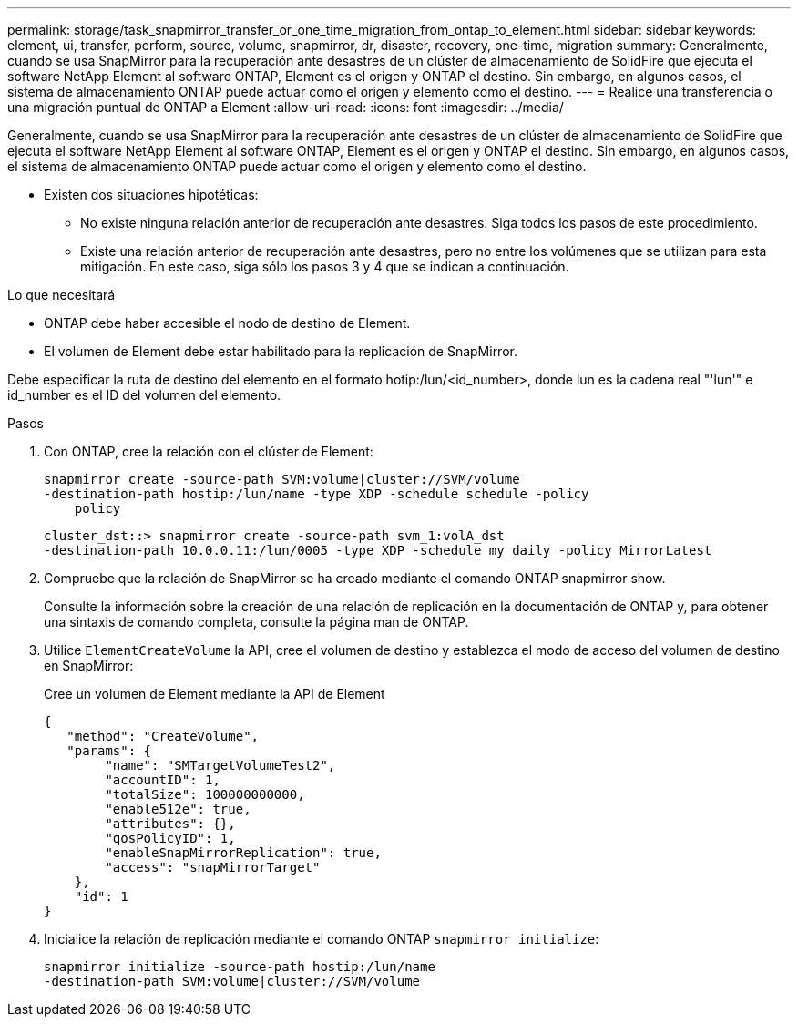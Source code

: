 ---
permalink: storage/task_snapmirror_transfer_or_one_time_migration_from_ontap_to_element.html 
sidebar: sidebar 
keywords: element, ui, transfer, perform, source, volume, snapmirror, dr, disaster, recovery, one-time, migration 
summary: Generalmente, cuando se usa SnapMirror para la recuperación ante desastres de un clúster de almacenamiento de SolidFire que ejecuta el software NetApp Element al software ONTAP, Element es el origen y ONTAP el destino. Sin embargo, en algunos casos, el sistema de almacenamiento ONTAP puede actuar como el origen y elemento como el destino. 
---
= Realice una transferencia o una migración puntual de ONTAP a Element
:allow-uri-read: 
:icons: font
:imagesdir: ../media/


[role="lead"]
Generalmente, cuando se usa SnapMirror para la recuperación ante desastres de un clúster de almacenamiento de SolidFire que ejecuta el software NetApp Element al software ONTAP, Element es el origen y ONTAP el destino. Sin embargo, en algunos casos, el sistema de almacenamiento ONTAP puede actuar como el origen y elemento como el destino.

* Existen dos situaciones hipotéticas:
+
** No existe ninguna relación anterior de recuperación ante desastres. Siga todos los pasos de este procedimiento.
** Existe una relación anterior de recuperación ante desastres, pero no entre los volúmenes que se utilizan para esta mitigación. En este caso, siga sólo los pasos 3 y 4 que se indican a continuación.




.Lo que necesitará
* ONTAP debe haber accesible el nodo de destino de Element.
* El volumen de Element debe estar habilitado para la replicación de SnapMirror.


Debe especificar la ruta de destino del elemento en el formato hotip:/lun/<id_number>, donde lun es la cadena real "'lun'" e id_number es el ID del volumen del elemento.

.Pasos
. Con ONTAP, cree la relación con el clúster de Element:
+
[listing]
----
snapmirror create -source-path SVM:volume|cluster://SVM/volume
-destination-path hostip:/lun/name -type XDP -schedule schedule -policy
    policy
----
+
[listing]
----
cluster_dst::> snapmirror create -source-path svm_1:volA_dst
-destination-path 10.0.0.11:/lun/0005 -type XDP -schedule my_daily -policy MirrorLatest
----
. Compruebe que la relación de SnapMirror se ha creado mediante el comando ONTAP snapmirror show.
+
Consulte la información sobre la creación de una relación de replicación en la documentación de ONTAP y, para obtener una sintaxis de comando completa, consulte la página man de ONTAP.

. Utilice `ElementCreateVolume` la API, cree el volumen de destino y establezca el modo de acceso del volumen de destino en SnapMirror:
+
Cree un volumen de Element mediante la API de Element

+
[listing]
----
{
   "method": "CreateVolume",
   "params": {
        "name": "SMTargetVolumeTest2",
        "accountID": 1,
        "totalSize": 100000000000,
        "enable512e": true,
        "attributes": {},
        "qosPolicyID": 1,
        "enableSnapMirrorReplication": true,
        "access": "snapMirrorTarget"
    },
    "id": 1
}
----
. Inicialice la relación de replicación mediante el comando ONTAP `snapmirror initialize`:
+
[listing]
----
snapmirror initialize -source-path hostip:/lun/name
-destination-path SVM:volume|cluster://SVM/volume
----

